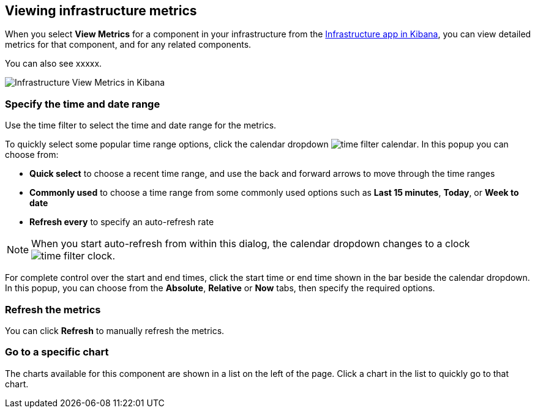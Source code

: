 [role="xpack"]
[[xpack-view-metrics]]

== Viewing infrastructure metrics

When you select *View Metrics* for a component in your infrastructure from the <<infra-ui, Infrastructure app in Kibana>>, you can view detailed metrics for that component, and for any related components.

You can also see xxxxx.

[role="screenshot"]
image::infrastructure/images/infra-view-metrics.png[Infrastructure View Metrics in Kibana]

[float]
[[infra-view-metrics-date]]
=== Specify the time and date range

Use the time filter to select the time and date range for the metrics.

To quickly select some popular time range options, click the calendar dropdown image:infrastructure/images/time-filter-calendar.png[]. In this popup you can choose from:

* *Quick select* to choose a recent time range, and use the back and forward arrows to move through the time ranges
* *Commonly used* to choose a time range from some commonly used options such as *Last 15 minutes*, *Today*, or *Week to date*
* *Refresh every* to specify an auto-refresh rate

NOTE: When you start auto-refresh from within this dialog, the calendar dropdown changes to a clock image:infrastructure/images/time-filter-clock.png[].

For complete control over the start and end times, click the start time or end time shown in the bar beside the calendar dropdown. In this popup, you can choose from the *Absolute*, *Relative* or *Now* tabs, then specify the required options.

[float]
[[infra-view-refresh-metrics-date]]
=== Refresh the metrics

You can click *Refresh* to manually refresh the metrics.

[float]
[[infra-view-go-to-chart]]
=== Go to a specific chart

The charts available for this component are shown in a list on the left of the page. Click a chart in the list to quickly go to that chart.


